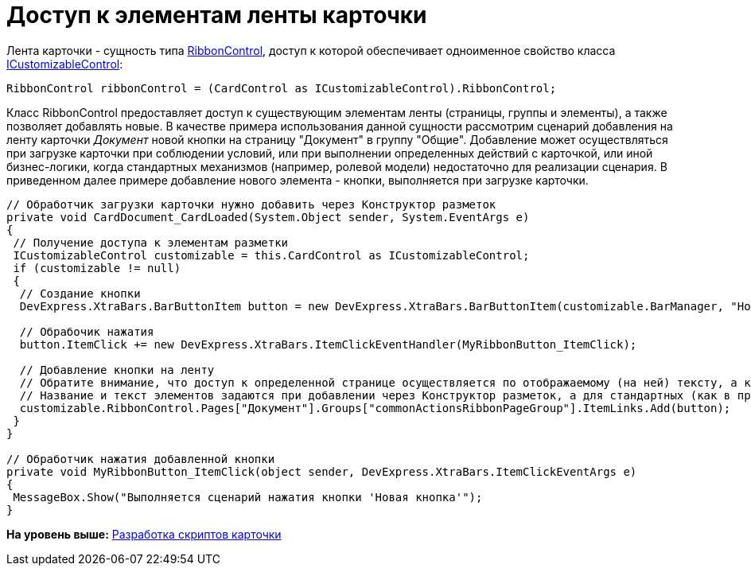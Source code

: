 = Доступ к элементам ленты карточки

Лента карточки - сущность типа https://documentation.devexpress.com/#WindowsForms/clsDevExpressXtraBarsRibbonRibbonControltopic[RibbonControl], доступ к которой обеспечивает одноименное свойство класса xref:../api/DocsVision/BackOffice/WinForms/ICustomizableControl_IN.adoc[ICustomizableControl]:

[source,pre,codeblock,language-csharp]
----
RibbonControl ribbonControl = (CardControl as ICustomizableControl).RibbonControl;
----

Класс [.keyword .apiname]#RibbonControl# предоставляет доступ к существующим элементам ленты (страницы, группы и элементы), а также позволяет добавлять новые. В качестве примера использования данной сущности рассмотрим сценарий добавления на ленту карточки [.dfn .term]_Документ_ новой кнопки на страницу "Документ" в группу "Общие". Добавление может осуществляться при загрузке карточки при соблюдении условий, или при выполнении определенных действий с карточкой, или иной бизнес-логики, когда стандартных механизмов (например, ролевой модели) недостаточно для реализации сценария. В приведенном далее примере добавление нового элемента - кнопки, выполняется при загрузке карточки.

[source,pre,codeblock,language-csharp]
----
// Обработчик загрузки карточки нужно добавить через Конструктор разметок
private void CardDocument_CardLoaded(System.Object sender, System.EventArgs e)
{
 // Получение доступа к элементам разметки
 ICustomizableControl customizable = this.CardControl as ICustomizableControl;
 if (customizable != null)
 {
  // Создание кнопки
  DevExpress.XtraBars.BarButtonItem button = new DevExpress.XtraBars.BarButtonItem(customizable.BarManager, "Новая кнопка");

  // Обрабочик нажатия
  button.ItemClick += new DevExpress.XtraBars.ItemClickEventHandler(MyRibbonButton_ItemClick);

  // Добавление кнопки на ленту
  // Обратите внимание, что доступ к определенной странице осуществляется по отображаемому (на ней) тексту, а к группе элементов - по названию
  // Название и текст элементов задаются при добавлении через Конструктор разметок, а для стандартных (как в примере) сущностей данные параметры можно получить, к примеру, предварительно перебрав их foreach-ем 
  customizable.RibbonControl.Pages["Документ"].Groups["commonActionsRibbonPageGroup"].ItemLinks.Add(button);
 }
}

// Обработчик нажатия добавленной кнопки
private void MyRibbonButton_ItemClick(object sender, DevExpress.XtraBars.ItemClickEventArgs e)
{
 MessageBox.Show("Выполняется сценарий нажатия кнопки 'Новая кнопка'");
}
----

*На уровень выше:* xref:../pages/dm_scripts.adoc[Разработка скриптов карточки]
